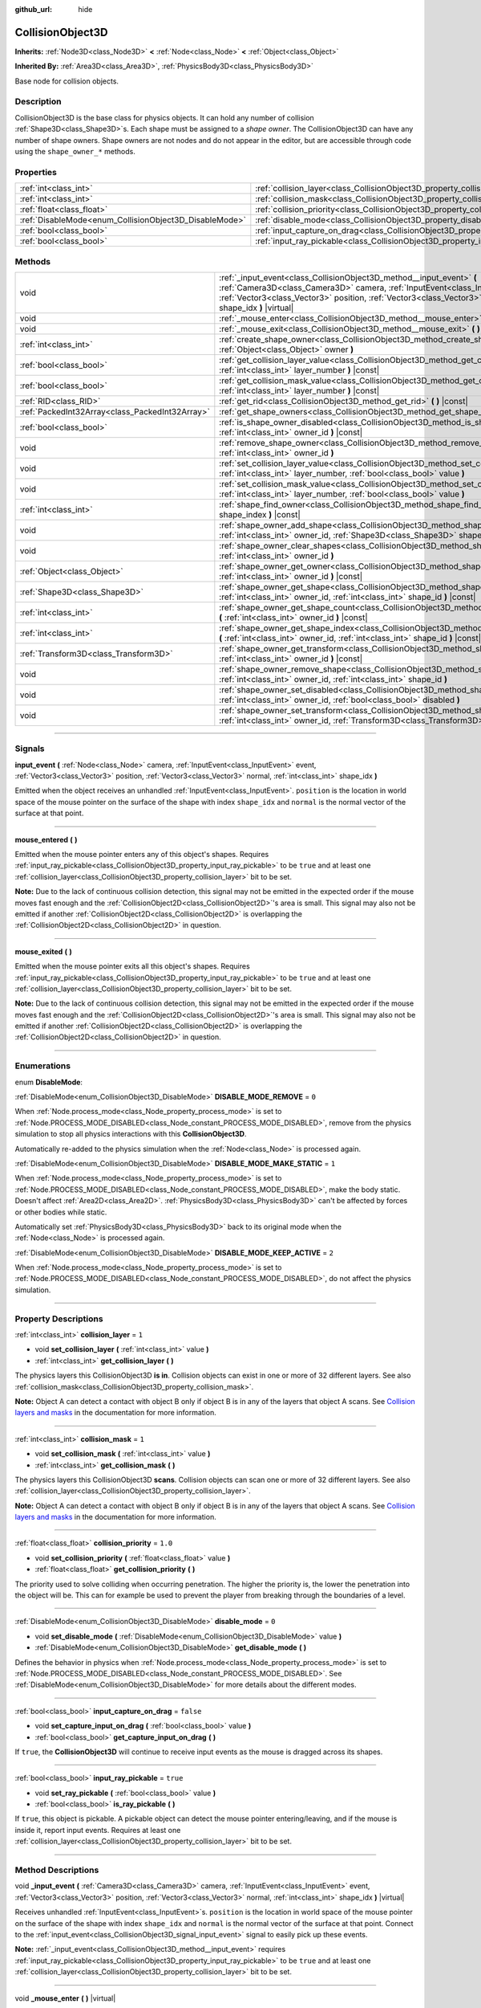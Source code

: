 :github_url: hide

.. DO NOT EDIT THIS FILE!!!
.. Generated automatically from Godot engine sources.
.. Generator: https://github.com/godotengine/godot/tree/master/doc/tools/make_rst.py.
.. XML source: https://github.com/godotengine/godot/tree/master/doc/classes/CollisionObject3D.xml.

.. _class_CollisionObject3D:

CollisionObject3D
=================

**Inherits:** :ref:`Node3D<class_Node3D>` **<** :ref:`Node<class_Node>` **<** :ref:`Object<class_Object>`

**Inherited By:** :ref:`Area3D<class_Area3D>`, :ref:`PhysicsBody3D<class_PhysicsBody3D>`

Base node for collision objects.

.. rst-class:: classref-introduction-group

Description
-----------

CollisionObject3D is the base class for physics objects. It can hold any number of collision :ref:`Shape3D<class_Shape3D>`\ s. Each shape must be assigned to a *shape owner*. The CollisionObject3D can have any number of shape owners. Shape owners are not nodes and do not appear in the editor, but are accessible through code using the ``shape_owner_*`` methods.

.. rst-class:: classref-reftable-group

Properties
----------

.. table::
   :widths: auto

   +--------------------------------------------------------+--------------------------------------------------------------------------------------+-----------+
   | :ref:`int<class_int>`                                  | :ref:`collision_layer<class_CollisionObject3D_property_collision_layer>`             | ``1``     |
   +--------------------------------------------------------+--------------------------------------------------------------------------------------+-----------+
   | :ref:`int<class_int>`                                  | :ref:`collision_mask<class_CollisionObject3D_property_collision_mask>`               | ``1``     |
   +--------------------------------------------------------+--------------------------------------------------------------------------------------+-----------+
   | :ref:`float<class_float>`                              | :ref:`collision_priority<class_CollisionObject3D_property_collision_priority>`       | ``1.0``   |
   +--------------------------------------------------------+--------------------------------------------------------------------------------------+-----------+
   | :ref:`DisableMode<enum_CollisionObject3D_DisableMode>` | :ref:`disable_mode<class_CollisionObject3D_property_disable_mode>`                   | ``0``     |
   +--------------------------------------------------------+--------------------------------------------------------------------------------------+-----------+
   | :ref:`bool<class_bool>`                                | :ref:`input_capture_on_drag<class_CollisionObject3D_property_input_capture_on_drag>` | ``false`` |
   +--------------------------------------------------------+--------------------------------------------------------------------------------------+-----------+
   | :ref:`bool<class_bool>`                                | :ref:`input_ray_pickable<class_CollisionObject3D_property_input_ray_pickable>`       | ``true``  |
   +--------------------------------------------------------+--------------------------------------------------------------------------------------+-----------+

.. rst-class:: classref-reftable-group

Methods
-------

.. table::
   :widths: auto

   +-------------------------------------------------+-----------------------------------------------------------------------------------------------------------------------------------------------------------------------------------------------------------------------------------------------------------------------------------------+
   | void                                            | :ref:`_input_event<class_CollisionObject3D_method__input_event>` **(** :ref:`Camera3D<class_Camera3D>` camera, :ref:`InputEvent<class_InputEvent>` event, :ref:`Vector3<class_Vector3>` position, :ref:`Vector3<class_Vector3>` normal, :ref:`int<class_int>` shape_idx **)** |virtual| |
   +-------------------------------------------------+-----------------------------------------------------------------------------------------------------------------------------------------------------------------------------------------------------------------------------------------------------------------------------------------+
   | void                                            | :ref:`_mouse_enter<class_CollisionObject3D_method__mouse_enter>` **(** **)** |virtual|                                                                                                                                                                                                  |
   +-------------------------------------------------+-----------------------------------------------------------------------------------------------------------------------------------------------------------------------------------------------------------------------------------------------------------------------------------------+
   | void                                            | :ref:`_mouse_exit<class_CollisionObject3D_method__mouse_exit>` **(** **)** |virtual|                                                                                                                                                                                                    |
   +-------------------------------------------------+-----------------------------------------------------------------------------------------------------------------------------------------------------------------------------------------------------------------------------------------------------------------------------------------+
   | :ref:`int<class_int>`                           | :ref:`create_shape_owner<class_CollisionObject3D_method_create_shape_owner>` **(** :ref:`Object<class_Object>` owner **)**                                                                                                                                                              |
   +-------------------------------------------------+-----------------------------------------------------------------------------------------------------------------------------------------------------------------------------------------------------------------------------------------------------------------------------------------+
   | :ref:`bool<class_bool>`                         | :ref:`get_collision_layer_value<class_CollisionObject3D_method_get_collision_layer_value>` **(** :ref:`int<class_int>` layer_number **)** |const|                                                                                                                                       |
   +-------------------------------------------------+-----------------------------------------------------------------------------------------------------------------------------------------------------------------------------------------------------------------------------------------------------------------------------------------+
   | :ref:`bool<class_bool>`                         | :ref:`get_collision_mask_value<class_CollisionObject3D_method_get_collision_mask_value>` **(** :ref:`int<class_int>` layer_number **)** |const|                                                                                                                                         |
   +-------------------------------------------------+-----------------------------------------------------------------------------------------------------------------------------------------------------------------------------------------------------------------------------------------------------------------------------------------+
   | :ref:`RID<class_RID>`                           | :ref:`get_rid<class_CollisionObject3D_method_get_rid>` **(** **)** |const|                                                                                                                                                                                                              |
   +-------------------------------------------------+-----------------------------------------------------------------------------------------------------------------------------------------------------------------------------------------------------------------------------------------------------------------------------------------+
   | :ref:`PackedInt32Array<class_PackedInt32Array>` | :ref:`get_shape_owners<class_CollisionObject3D_method_get_shape_owners>` **(** **)**                                                                                                                                                                                                    |
   +-------------------------------------------------+-----------------------------------------------------------------------------------------------------------------------------------------------------------------------------------------------------------------------------------------------------------------------------------------+
   | :ref:`bool<class_bool>`                         | :ref:`is_shape_owner_disabled<class_CollisionObject3D_method_is_shape_owner_disabled>` **(** :ref:`int<class_int>` owner_id **)** |const|                                                                                                                                               |
   +-------------------------------------------------+-----------------------------------------------------------------------------------------------------------------------------------------------------------------------------------------------------------------------------------------------------------------------------------------+
   | void                                            | :ref:`remove_shape_owner<class_CollisionObject3D_method_remove_shape_owner>` **(** :ref:`int<class_int>` owner_id **)**                                                                                                                                                                 |
   +-------------------------------------------------+-----------------------------------------------------------------------------------------------------------------------------------------------------------------------------------------------------------------------------------------------------------------------------------------+
   | void                                            | :ref:`set_collision_layer_value<class_CollisionObject3D_method_set_collision_layer_value>` **(** :ref:`int<class_int>` layer_number, :ref:`bool<class_bool>` value **)**                                                                                                                |
   +-------------------------------------------------+-----------------------------------------------------------------------------------------------------------------------------------------------------------------------------------------------------------------------------------------------------------------------------------------+
   | void                                            | :ref:`set_collision_mask_value<class_CollisionObject3D_method_set_collision_mask_value>` **(** :ref:`int<class_int>` layer_number, :ref:`bool<class_bool>` value **)**                                                                                                                  |
   +-------------------------------------------------+-----------------------------------------------------------------------------------------------------------------------------------------------------------------------------------------------------------------------------------------------------------------------------------------+
   | :ref:`int<class_int>`                           | :ref:`shape_find_owner<class_CollisionObject3D_method_shape_find_owner>` **(** :ref:`int<class_int>` shape_index **)** |const|                                                                                                                                                          |
   +-------------------------------------------------+-----------------------------------------------------------------------------------------------------------------------------------------------------------------------------------------------------------------------------------------------------------------------------------------+
   | void                                            | :ref:`shape_owner_add_shape<class_CollisionObject3D_method_shape_owner_add_shape>` **(** :ref:`int<class_int>` owner_id, :ref:`Shape3D<class_Shape3D>` shape **)**                                                                                                                      |
   +-------------------------------------------------+-----------------------------------------------------------------------------------------------------------------------------------------------------------------------------------------------------------------------------------------------------------------------------------------+
   | void                                            | :ref:`shape_owner_clear_shapes<class_CollisionObject3D_method_shape_owner_clear_shapes>` **(** :ref:`int<class_int>` owner_id **)**                                                                                                                                                     |
   +-------------------------------------------------+-----------------------------------------------------------------------------------------------------------------------------------------------------------------------------------------------------------------------------------------------------------------------------------------+
   | :ref:`Object<class_Object>`                     | :ref:`shape_owner_get_owner<class_CollisionObject3D_method_shape_owner_get_owner>` **(** :ref:`int<class_int>` owner_id **)** |const|                                                                                                                                                   |
   +-------------------------------------------------+-----------------------------------------------------------------------------------------------------------------------------------------------------------------------------------------------------------------------------------------------------------------------------------------+
   | :ref:`Shape3D<class_Shape3D>`                   | :ref:`shape_owner_get_shape<class_CollisionObject3D_method_shape_owner_get_shape>` **(** :ref:`int<class_int>` owner_id, :ref:`int<class_int>` shape_id **)** |const|                                                                                                                   |
   +-------------------------------------------------+-----------------------------------------------------------------------------------------------------------------------------------------------------------------------------------------------------------------------------------------------------------------------------------------+
   | :ref:`int<class_int>`                           | :ref:`shape_owner_get_shape_count<class_CollisionObject3D_method_shape_owner_get_shape_count>` **(** :ref:`int<class_int>` owner_id **)** |const|                                                                                                                                       |
   +-------------------------------------------------+-----------------------------------------------------------------------------------------------------------------------------------------------------------------------------------------------------------------------------------------------------------------------------------------+
   | :ref:`int<class_int>`                           | :ref:`shape_owner_get_shape_index<class_CollisionObject3D_method_shape_owner_get_shape_index>` **(** :ref:`int<class_int>` owner_id, :ref:`int<class_int>` shape_id **)** |const|                                                                                                       |
   +-------------------------------------------------+-----------------------------------------------------------------------------------------------------------------------------------------------------------------------------------------------------------------------------------------------------------------------------------------+
   | :ref:`Transform3D<class_Transform3D>`           | :ref:`shape_owner_get_transform<class_CollisionObject3D_method_shape_owner_get_transform>` **(** :ref:`int<class_int>` owner_id **)** |const|                                                                                                                                           |
   +-------------------------------------------------+-----------------------------------------------------------------------------------------------------------------------------------------------------------------------------------------------------------------------------------------------------------------------------------------+
   | void                                            | :ref:`shape_owner_remove_shape<class_CollisionObject3D_method_shape_owner_remove_shape>` **(** :ref:`int<class_int>` owner_id, :ref:`int<class_int>` shape_id **)**                                                                                                                     |
   +-------------------------------------------------+-----------------------------------------------------------------------------------------------------------------------------------------------------------------------------------------------------------------------------------------------------------------------------------------+
   | void                                            | :ref:`shape_owner_set_disabled<class_CollisionObject3D_method_shape_owner_set_disabled>` **(** :ref:`int<class_int>` owner_id, :ref:`bool<class_bool>` disabled **)**                                                                                                                   |
   +-------------------------------------------------+-----------------------------------------------------------------------------------------------------------------------------------------------------------------------------------------------------------------------------------------------------------------------------------------+
   | void                                            | :ref:`shape_owner_set_transform<class_CollisionObject3D_method_shape_owner_set_transform>` **(** :ref:`int<class_int>` owner_id, :ref:`Transform3D<class_Transform3D>` transform **)**                                                                                                  |
   +-------------------------------------------------+-----------------------------------------------------------------------------------------------------------------------------------------------------------------------------------------------------------------------------------------------------------------------------------------+

.. rst-class:: classref-section-separator

----

.. rst-class:: classref-descriptions-group

Signals
-------

.. _class_CollisionObject3D_signal_input_event:

.. rst-class:: classref-signal

**input_event** **(** :ref:`Node<class_Node>` camera, :ref:`InputEvent<class_InputEvent>` event, :ref:`Vector3<class_Vector3>` position, :ref:`Vector3<class_Vector3>` normal, :ref:`int<class_int>` shape_idx **)**

Emitted when the object receives an unhandled :ref:`InputEvent<class_InputEvent>`. ``position`` is the location in world space of the mouse pointer on the surface of the shape with index ``shape_idx`` and ``normal`` is the normal vector of the surface at that point.

.. rst-class:: classref-item-separator

----

.. _class_CollisionObject3D_signal_mouse_entered:

.. rst-class:: classref-signal

**mouse_entered** **(** **)**

Emitted when the mouse pointer enters any of this object's shapes. Requires :ref:`input_ray_pickable<class_CollisionObject3D_property_input_ray_pickable>` to be ``true`` and at least one :ref:`collision_layer<class_CollisionObject3D_property_collision_layer>` bit to be set.

\ **Note:** Due to the lack of continuous collision detection, this signal may not be emitted in the expected order if the mouse moves fast enough and the :ref:`CollisionObject2D<class_CollisionObject2D>`'s area is small. This signal may also not be emitted if another :ref:`CollisionObject2D<class_CollisionObject2D>` is overlapping the :ref:`CollisionObject2D<class_CollisionObject2D>` in question.

.. rst-class:: classref-item-separator

----

.. _class_CollisionObject3D_signal_mouse_exited:

.. rst-class:: classref-signal

**mouse_exited** **(** **)**

Emitted when the mouse pointer exits all this object's shapes. Requires :ref:`input_ray_pickable<class_CollisionObject3D_property_input_ray_pickable>` to be ``true`` and at least one :ref:`collision_layer<class_CollisionObject3D_property_collision_layer>` bit to be set.

\ **Note:** Due to the lack of continuous collision detection, this signal may not be emitted in the expected order if the mouse moves fast enough and the :ref:`CollisionObject2D<class_CollisionObject2D>`'s area is small. This signal may also not be emitted if another :ref:`CollisionObject2D<class_CollisionObject2D>` is overlapping the :ref:`CollisionObject2D<class_CollisionObject2D>` in question.

.. rst-class:: classref-section-separator

----

.. rst-class:: classref-descriptions-group

Enumerations
------------

.. _enum_CollisionObject3D_DisableMode:

.. rst-class:: classref-enumeration

enum **DisableMode**:

.. _class_CollisionObject3D_constant_DISABLE_MODE_REMOVE:

.. rst-class:: classref-enumeration-constant

:ref:`DisableMode<enum_CollisionObject3D_DisableMode>` **DISABLE_MODE_REMOVE** = ``0``

When :ref:`Node.process_mode<class_Node_property_process_mode>` is set to :ref:`Node.PROCESS_MODE_DISABLED<class_Node_constant_PROCESS_MODE_DISABLED>`, remove from the physics simulation to stop all physics interactions with this **CollisionObject3D**.

Automatically re-added to the physics simulation when the :ref:`Node<class_Node>` is processed again.

.. _class_CollisionObject3D_constant_DISABLE_MODE_MAKE_STATIC:

.. rst-class:: classref-enumeration-constant

:ref:`DisableMode<enum_CollisionObject3D_DisableMode>` **DISABLE_MODE_MAKE_STATIC** = ``1``

When :ref:`Node.process_mode<class_Node_property_process_mode>` is set to :ref:`Node.PROCESS_MODE_DISABLED<class_Node_constant_PROCESS_MODE_DISABLED>`, make the body static. Doesn't affect :ref:`Area2D<class_Area2D>`. :ref:`PhysicsBody3D<class_PhysicsBody3D>` can't be affected by forces or other bodies while static.

Automatically set :ref:`PhysicsBody3D<class_PhysicsBody3D>` back to its original mode when the :ref:`Node<class_Node>` is processed again.

.. _class_CollisionObject3D_constant_DISABLE_MODE_KEEP_ACTIVE:

.. rst-class:: classref-enumeration-constant

:ref:`DisableMode<enum_CollisionObject3D_DisableMode>` **DISABLE_MODE_KEEP_ACTIVE** = ``2``

When :ref:`Node.process_mode<class_Node_property_process_mode>` is set to :ref:`Node.PROCESS_MODE_DISABLED<class_Node_constant_PROCESS_MODE_DISABLED>`, do not affect the physics simulation.

.. rst-class:: classref-section-separator

----

.. rst-class:: classref-descriptions-group

Property Descriptions
---------------------

.. _class_CollisionObject3D_property_collision_layer:

.. rst-class:: classref-property

:ref:`int<class_int>` **collision_layer** = ``1``

.. rst-class:: classref-property-setget

- void **set_collision_layer** **(** :ref:`int<class_int>` value **)**
- :ref:`int<class_int>` **get_collision_layer** **(** **)**

The physics layers this CollisionObject3D **is in**. Collision objects can exist in one or more of 32 different layers. See also :ref:`collision_mask<class_CollisionObject3D_property_collision_mask>`.

\ **Note:** Object A can detect a contact with object B only if object B is in any of the layers that object A scans. See `Collision layers and masks <../tutorials/physics/physics_introduction.html#collision-layers-and-masks>`__ in the documentation for more information.

.. rst-class:: classref-item-separator

----

.. _class_CollisionObject3D_property_collision_mask:

.. rst-class:: classref-property

:ref:`int<class_int>` **collision_mask** = ``1``

.. rst-class:: classref-property-setget

- void **set_collision_mask** **(** :ref:`int<class_int>` value **)**
- :ref:`int<class_int>` **get_collision_mask** **(** **)**

The physics layers this CollisionObject3D **scans**. Collision objects can scan one or more of 32 different layers. See also :ref:`collision_layer<class_CollisionObject3D_property_collision_layer>`.

\ **Note:** Object A can detect a contact with object B only if object B is in any of the layers that object A scans. See `Collision layers and masks <../tutorials/physics/physics_introduction.html#collision-layers-and-masks>`__ in the documentation for more information.

.. rst-class:: classref-item-separator

----

.. _class_CollisionObject3D_property_collision_priority:

.. rst-class:: classref-property

:ref:`float<class_float>` **collision_priority** = ``1.0``

.. rst-class:: classref-property-setget

- void **set_collision_priority** **(** :ref:`float<class_float>` value **)**
- :ref:`float<class_float>` **get_collision_priority** **(** **)**

The priority used to solve colliding when occurring penetration. The higher the priority is, the lower the penetration into the object will be. This can for example be used to prevent the player from breaking through the boundaries of a level.

.. rst-class:: classref-item-separator

----

.. _class_CollisionObject3D_property_disable_mode:

.. rst-class:: classref-property

:ref:`DisableMode<enum_CollisionObject3D_DisableMode>` **disable_mode** = ``0``

.. rst-class:: classref-property-setget

- void **set_disable_mode** **(** :ref:`DisableMode<enum_CollisionObject3D_DisableMode>` value **)**
- :ref:`DisableMode<enum_CollisionObject3D_DisableMode>` **get_disable_mode** **(** **)**

Defines the behavior in physics when :ref:`Node.process_mode<class_Node_property_process_mode>` is set to :ref:`Node.PROCESS_MODE_DISABLED<class_Node_constant_PROCESS_MODE_DISABLED>`. See :ref:`DisableMode<enum_CollisionObject3D_DisableMode>` for more details about the different modes.

.. rst-class:: classref-item-separator

----

.. _class_CollisionObject3D_property_input_capture_on_drag:

.. rst-class:: classref-property

:ref:`bool<class_bool>` **input_capture_on_drag** = ``false``

.. rst-class:: classref-property-setget

- void **set_capture_input_on_drag** **(** :ref:`bool<class_bool>` value **)**
- :ref:`bool<class_bool>` **get_capture_input_on_drag** **(** **)**

If ``true``, the **CollisionObject3D** will continue to receive input events as the mouse is dragged across its shapes.

.. rst-class:: classref-item-separator

----

.. _class_CollisionObject3D_property_input_ray_pickable:

.. rst-class:: classref-property

:ref:`bool<class_bool>` **input_ray_pickable** = ``true``

.. rst-class:: classref-property-setget

- void **set_ray_pickable** **(** :ref:`bool<class_bool>` value **)**
- :ref:`bool<class_bool>` **is_ray_pickable** **(** **)**

If ``true``, this object is pickable. A pickable object can detect the mouse pointer entering/leaving, and if the mouse is inside it, report input events. Requires at least one :ref:`collision_layer<class_CollisionObject3D_property_collision_layer>` bit to be set.

.. rst-class:: classref-section-separator

----

.. rst-class:: classref-descriptions-group

Method Descriptions
-------------------

.. _class_CollisionObject3D_method__input_event:

.. rst-class:: classref-method

void **_input_event** **(** :ref:`Camera3D<class_Camera3D>` camera, :ref:`InputEvent<class_InputEvent>` event, :ref:`Vector3<class_Vector3>` position, :ref:`Vector3<class_Vector3>` normal, :ref:`int<class_int>` shape_idx **)** |virtual|

Receives unhandled :ref:`InputEvent<class_InputEvent>`\ s. ``position`` is the location in world space of the mouse pointer on the surface of the shape with index ``shape_idx`` and ``normal`` is the normal vector of the surface at that point. Connect to the :ref:`input_event<class_CollisionObject3D_signal_input_event>` signal to easily pick up these events.

\ **Note:** :ref:`_input_event<class_CollisionObject3D_method__input_event>` requires :ref:`input_ray_pickable<class_CollisionObject3D_property_input_ray_pickable>` to be ``true`` and at least one :ref:`collision_layer<class_CollisionObject3D_property_collision_layer>` bit to be set.

.. rst-class:: classref-item-separator

----

.. _class_CollisionObject3D_method__mouse_enter:

.. rst-class:: classref-method

void **_mouse_enter** **(** **)** |virtual|

Called when the mouse pointer enters any of this object's shapes. Requires :ref:`input_ray_pickable<class_CollisionObject3D_property_input_ray_pickable>` to be ``true`` and at least one :ref:`collision_layer<class_CollisionObject3D_property_collision_layer>` bit to be set. Note that moving between different shapes within a single **CollisionObject3D** won't cause this function to be called.

.. rst-class:: classref-item-separator

----

.. _class_CollisionObject3D_method__mouse_exit:

.. rst-class:: classref-method

void **_mouse_exit** **(** **)** |virtual|

Called when the mouse pointer exits all this object's shapes. Requires :ref:`input_ray_pickable<class_CollisionObject3D_property_input_ray_pickable>` to be ``true`` and at least one :ref:`collision_layer<class_CollisionObject3D_property_collision_layer>` bit to be set. Note that moving between different shapes within a single **CollisionObject3D** won't cause this function to be called.

.. rst-class:: classref-item-separator

----

.. _class_CollisionObject3D_method_create_shape_owner:

.. rst-class:: classref-method

:ref:`int<class_int>` **create_shape_owner** **(** :ref:`Object<class_Object>` owner **)**

Creates a new shape owner for the given object. Returns ``owner_id`` of the new owner for future reference.

.. rst-class:: classref-item-separator

----

.. _class_CollisionObject3D_method_get_collision_layer_value:

.. rst-class:: classref-method

:ref:`bool<class_bool>` **get_collision_layer_value** **(** :ref:`int<class_int>` layer_number **)** |const|

Returns whether or not the specified layer of the :ref:`collision_layer<class_CollisionObject3D_property_collision_layer>` is enabled, given a ``layer_number`` between 1 and 32.

.. rst-class:: classref-item-separator

----

.. _class_CollisionObject3D_method_get_collision_mask_value:

.. rst-class:: classref-method

:ref:`bool<class_bool>` **get_collision_mask_value** **(** :ref:`int<class_int>` layer_number **)** |const|

Returns whether or not the specified layer of the :ref:`collision_mask<class_CollisionObject3D_property_collision_mask>` is enabled, given a ``layer_number`` between 1 and 32.

.. rst-class:: classref-item-separator

----

.. _class_CollisionObject3D_method_get_rid:

.. rst-class:: classref-method

:ref:`RID<class_RID>` **get_rid** **(** **)** |const|

Returns the object's :ref:`RID<class_RID>`.

.. rst-class:: classref-item-separator

----

.. _class_CollisionObject3D_method_get_shape_owners:

.. rst-class:: classref-method

:ref:`PackedInt32Array<class_PackedInt32Array>` **get_shape_owners** **(** **)**

Returns an :ref:`Array<class_Array>` of ``owner_id`` identifiers. You can use these ids in other methods that take ``owner_id`` as an argument.

.. rst-class:: classref-item-separator

----

.. _class_CollisionObject3D_method_is_shape_owner_disabled:

.. rst-class:: classref-method

:ref:`bool<class_bool>` **is_shape_owner_disabled** **(** :ref:`int<class_int>` owner_id **)** |const|

If ``true``, the shape owner and its shapes are disabled.

.. rst-class:: classref-item-separator

----

.. _class_CollisionObject3D_method_remove_shape_owner:

.. rst-class:: classref-method

void **remove_shape_owner** **(** :ref:`int<class_int>` owner_id **)**

Removes the given shape owner.

.. rst-class:: classref-item-separator

----

.. _class_CollisionObject3D_method_set_collision_layer_value:

.. rst-class:: classref-method

void **set_collision_layer_value** **(** :ref:`int<class_int>` layer_number, :ref:`bool<class_bool>` value **)**

Based on ``value``, enables or disables the specified layer in the :ref:`collision_layer<class_CollisionObject3D_property_collision_layer>`, given a ``layer_number`` between 1 and 32.

.. rst-class:: classref-item-separator

----

.. _class_CollisionObject3D_method_set_collision_mask_value:

.. rst-class:: classref-method

void **set_collision_mask_value** **(** :ref:`int<class_int>` layer_number, :ref:`bool<class_bool>` value **)**

Based on ``value``, enables or disables the specified layer in the :ref:`collision_mask<class_CollisionObject3D_property_collision_mask>`, given a ``layer_number`` between 1 and 32.

.. rst-class:: classref-item-separator

----

.. _class_CollisionObject3D_method_shape_find_owner:

.. rst-class:: classref-method

:ref:`int<class_int>` **shape_find_owner** **(** :ref:`int<class_int>` shape_index **)** |const|

Returns the ``owner_id`` of the given shape.

.. rst-class:: classref-item-separator

----

.. _class_CollisionObject3D_method_shape_owner_add_shape:

.. rst-class:: classref-method

void **shape_owner_add_shape** **(** :ref:`int<class_int>` owner_id, :ref:`Shape3D<class_Shape3D>` shape **)**

Adds a :ref:`Shape3D<class_Shape3D>` to the shape owner.

.. rst-class:: classref-item-separator

----

.. _class_CollisionObject3D_method_shape_owner_clear_shapes:

.. rst-class:: classref-method

void **shape_owner_clear_shapes** **(** :ref:`int<class_int>` owner_id **)**

Removes all shapes from the shape owner.

.. rst-class:: classref-item-separator

----

.. _class_CollisionObject3D_method_shape_owner_get_owner:

.. rst-class:: classref-method

:ref:`Object<class_Object>` **shape_owner_get_owner** **(** :ref:`int<class_int>` owner_id **)** |const|

Returns the parent object of the given shape owner.

.. rst-class:: classref-item-separator

----

.. _class_CollisionObject3D_method_shape_owner_get_shape:

.. rst-class:: classref-method

:ref:`Shape3D<class_Shape3D>` **shape_owner_get_shape** **(** :ref:`int<class_int>` owner_id, :ref:`int<class_int>` shape_id **)** |const|

Returns the :ref:`Shape3D<class_Shape3D>` with the given id from the given shape owner.

.. rst-class:: classref-item-separator

----

.. _class_CollisionObject3D_method_shape_owner_get_shape_count:

.. rst-class:: classref-method

:ref:`int<class_int>` **shape_owner_get_shape_count** **(** :ref:`int<class_int>` owner_id **)** |const|

Returns the number of shapes the given shape owner contains.

.. rst-class:: classref-item-separator

----

.. _class_CollisionObject3D_method_shape_owner_get_shape_index:

.. rst-class:: classref-method

:ref:`int<class_int>` **shape_owner_get_shape_index** **(** :ref:`int<class_int>` owner_id, :ref:`int<class_int>` shape_id **)** |const|

Returns the child index of the :ref:`Shape3D<class_Shape3D>` with the given id from the given shape owner.

.. rst-class:: classref-item-separator

----

.. _class_CollisionObject3D_method_shape_owner_get_transform:

.. rst-class:: classref-method

:ref:`Transform3D<class_Transform3D>` **shape_owner_get_transform** **(** :ref:`int<class_int>` owner_id **)** |const|

Returns the shape owner's :ref:`Transform3D<class_Transform3D>`.

.. rst-class:: classref-item-separator

----

.. _class_CollisionObject3D_method_shape_owner_remove_shape:

.. rst-class:: classref-method

void **shape_owner_remove_shape** **(** :ref:`int<class_int>` owner_id, :ref:`int<class_int>` shape_id **)**

Removes a shape from the given shape owner.

.. rst-class:: classref-item-separator

----

.. _class_CollisionObject3D_method_shape_owner_set_disabled:

.. rst-class:: classref-method

void **shape_owner_set_disabled** **(** :ref:`int<class_int>` owner_id, :ref:`bool<class_bool>` disabled **)**

If ``true``, disables the given shape owner.

.. rst-class:: classref-item-separator

----

.. _class_CollisionObject3D_method_shape_owner_set_transform:

.. rst-class:: classref-method

void **shape_owner_set_transform** **(** :ref:`int<class_int>` owner_id, :ref:`Transform3D<class_Transform3D>` transform **)**

Sets the :ref:`Transform3D<class_Transform3D>` of the given shape owner.

.. |virtual| replace:: :abbr:`virtual (This method should typically be overridden by the user to have any effect.)`
.. |const| replace:: :abbr:`const (This method has no side effects. It doesn't modify any of the instance's member variables.)`
.. |vararg| replace:: :abbr:`vararg (This method accepts any number of arguments after the ones described here.)`
.. |constructor| replace:: :abbr:`constructor (This method is used to construct a type.)`
.. |static| replace:: :abbr:`static (This method doesn't need an instance to be called, so it can be called directly using the class name.)`
.. |operator| replace:: :abbr:`operator (This method describes a valid operator to use with this type as left-hand operand.)`
